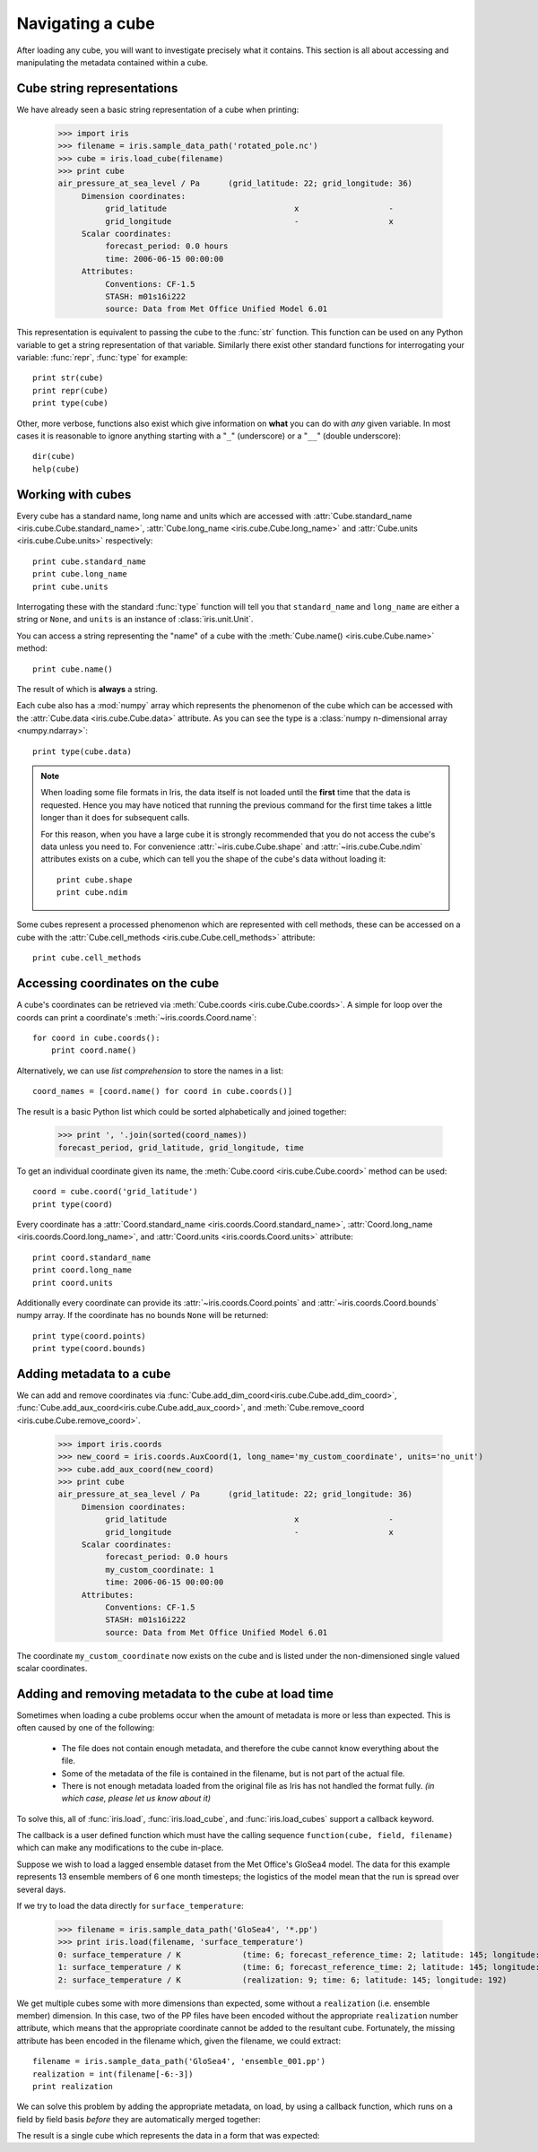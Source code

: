 =================
Navigating a cube
=================

.. testsetup::

        import iris
        filename = iris.sample_data_path('rotated_pole.nc')
        # pot_temp = iris.load_cube(filename, 'air_potential_temperature')
        cube = iris.load_cube(filename)
        coord_names = [coord.name() for coord in cube.coords()]
        coord = cube.coord('grid_latitude')


After loading any cube, you will want to investigate precisely what it contains. This section is all about accessing 
and manipulating the metadata contained within a cube.

Cube string representations
---------------------------

We have already seen a basic string representation of a cube when printing:

    >>> import iris
    >>> filename = iris.sample_data_path('rotated_pole.nc')
    >>> cube = iris.load_cube(filename)
    >>> print cube
    air_pressure_at_sea_level / Pa      (grid_latitude: 22; grid_longitude: 36)
         Dimension coordinates:
              grid_latitude                           x                   -
              grid_longitude                          -                   x
         Scalar coordinates:
              forecast_period: 0.0 hours
              time: 2006-06-15 00:00:00
         Attributes:
              Conventions: CF-1.5
              STASH: m01s16i222
              source: Data from Met Office Unified Model 6.01


This representation is equivalent to passing the cube to the :func:`str` function.  This function can be used on 
any Python variable to get a string representation of that variable. 
Similarly there exist other standard functions for interrogating your variable: :func:`repr`, :func:`type` for example::

    print str(cube)
    print repr(cube)
    print type(cube)

Other, more verbose, functions also exist which give information on **what** you can do with *any* given 
variable. In most cases it is reasonable to ignore anything starting with a "``_``" (underscore) or a "``__``" (double underscore)::

    dir(cube)
    help(cube)

Working with cubes
------------------

Every cube has a standard name, long name and units which are accessed with 
:attr:`Cube.standard_name <iris.cube.Cube.standard_name>`,
:attr:`Cube.long_name <iris.cube.Cube.long_name>` 
and :attr:`Cube.units <iris.cube.Cube.units>` respectively::

    print cube.standard_name
    print cube.long_name
    print cube.units
    
Interrogating these with the standard :func:`type` function will tell you that ``standard_name`` and ``long_name`` 
are either a string or ``None``, and ``units`` is an instance of :class:`iris.unit.Unit`.

You can access a string representing the "name" of a cube with the :meth:`Cube.name() <iris.cube.Cube.name>` method::

    print cube.name()
    
The result of which is **always** a string.

Each cube also has a :mod:`numpy` array which represents the phenomenon of the cube which can be accessed with the 
:attr:`Cube.data <iris.cube.Cube.data>` attribute. As you can see the type is a :class:`numpy n-dimensional array <numpy.ndarray>`::

    print type(cube.data)

.. note:: 
    When loading some file formats in Iris, the data itself is not loaded until the **first** time that the data is requested. 
    Hence you may have noticed that running the previous command for the first time takes a little longer than it does for 
    subsequent calls.

    For this reason, when you have a large cube it is strongly recommended that you do not access the cube's data unless 
    you need to. 
    For convenience :attr:`~iris.cube.Cube.shape` and :attr:`~iris.cube.Cube.ndim` attributes exists on a cube, which 
    can tell you the shape of the cube's data without loading it::

       print cube.shape
       print cube.ndim


Some cubes represent a processed phenomenon which are represented with cell methods, these can be accessed on a 
cube with the :attr:`Cube.cell_methods <iris.cube.Cube.cell_methods>` attribute::

    print cube.cell_methods


Accessing coordinates on the cube
---------------------------------

A cube's coordinates can be retrieved via :meth:`Cube.coords <iris.cube.Cube.coords>`. 
A simple for loop over the coords can print a coordinate's :meth:`~iris.coords.Coord.name`::

     for coord in cube.coords():
         print coord.name()

Alternatively, we can use *list comprehension* to store the names in a list::

     coord_names = [coord.name() for coord in cube.coords()]

The result is a basic Python list which could be sorted alphabetically and joined together:

     >>> print ', '.join(sorted(coord_names))
     forecast_period, grid_latitude, grid_longitude, time

To get an individual coordinate given its name, the :meth:`Cube.coord <iris.cube.Cube.coord>` method can be used::

     coord = cube.coord('grid_latitude')
     print type(coord)

Every coordinate has a :attr:`Coord.standard_name <iris.coords.Coord.standard_name>`, 
:attr:`Coord.long_name <iris.coords.Coord.long_name>`, and :attr:`Coord.units <iris.coords.Coord.units>` attribute::

     print coord.standard_name
     print coord.long_name
     print coord.units

Additionally every coordinate can provide its :attr:`~iris.coords.Coord.points` and :attr:`~iris.coords.Coord.bounds` 
numpy array. If the coordinate has no bounds ``None`` will be returned::

     print type(coord.points)
     print type(coord.bounds)


Adding metadata to a cube
-------------------------

We can add and remove coordinates via :func:`Cube.add_dim_coord<iris.cube.Cube.add_dim_coord>`, 
:func:`Cube.add_aux_coord<iris.cube.Cube.add_aux_coord>`, and :meth:`Cube.remove_coord <iris.cube.Cube.remove_coord>`.


    >>> import iris.coords
    >>> new_coord = iris.coords.AuxCoord(1, long_name='my_custom_coordinate', units='no_unit')
    >>> cube.add_aux_coord(new_coord)
    >>> print cube
    air_pressure_at_sea_level / Pa      (grid_latitude: 22; grid_longitude: 36)
         Dimension coordinates:
              grid_latitude                           x                   -
              grid_longitude                          -                   x
         Scalar coordinates:
              forecast_period: 0.0 hours
              my_custom_coordinate: 1
              time: 2006-06-15 00:00:00
         Attributes:
              Conventions: CF-1.5
              STASH: m01s16i222
              source: Data from Met Office Unified Model 6.01


The coordinate ``my_custom_coordinate`` now exists on the cube and is listed under the non-dimensioned single valued scalar coordinates.


Adding and removing metadata to the cube at load time
-----------------------------------------------------

Sometimes when loading a cube problems occur when the amount of metadata is more or less than expected.
This is often caused by one of the following:

 * The file does not contain enough metadata, and therefore the cube cannot know everything about the file.
 * Some of the metadata of the file is contained in the filename, but is not part of the actual file.
 * There is not enough metadata loaded from the original file as Iris has not handled the format fully. *(in which case, 
   please let us know about it)*

To solve this, all of :func:`iris.load`, :func:`iris.load_cube`, and :func:`iris.load_cubes` support a callback keyword. 

The callback is a user defined function which must have the calling sequence ``function(cube, field, filename)`` 
which can make any modifications to the cube in-place.

Suppose we wish to load a lagged ensemble dataset from the Met Office's GloSea4 model. 
The data for this example represents 13 ensemble members of 6 one month timesteps; the logistics of the 
model mean that the run is spread over several days. 

If we try to load the data directly for ``surface_temperature``:

    >>> filename = iris.sample_data_path('GloSea4', '*.pp')
    >>> print iris.load(filename, 'surface_temperature')
    0: surface_temperature / K             (time: 6; forecast_reference_time: 2; latitude: 145; longitude: 192)
    1: surface_temperature / K             (time: 6; forecast_reference_time: 2; latitude: 145; longitude: 192)
    2: surface_temperature / K             (realization: 9; time: 6; latitude: 145; longitude: 192)




We get multiple cubes some with more dimensions than expected, some without a ``realization`` (i.e. ensemble member) dimension. 
In this case, two of the PP files have been encoded without the appropriate ``realization`` number attribute, which means that
the appropriate coordinate cannot be added to the resultant cube. Fortunately, the missing attribute has been encoded in the filename
which, given the filename, we could extract::

    filename = iris.sample_data_path('GloSea4', 'ensemble_001.pp')
    realization = int(filename[-6:-3])
    print realization

We can solve this problem by adding the appropriate metadata, on load, by using a callback function, which runs on a field
by field basis *before* they are automatically merged together:

.. testcode::

    import numpy
    import iris
    import iris.coords as icoords

    def lagged_ensemble_callback(cube, field, filename):
        # Add our own realization coordinate if it doesn't already exist.
        if not cube.coords('realization'):
            realization = numpy.int32(filename[-6:-3])
            ensemble_coord = icoords.AuxCoord(realization, standard_name='realization')
            cube.add_aux_coord(ensemble_coord)

    filename = iris.sample_data_path('GloSea4', '*.pp')

    print iris.load(filename, 'surface_temperature', callback=lagged_ensemble_callback)


The result is a single cube which represents the data in a form that was expected:

.. testoutput::

    0: surface_temperature / K             (realization: 13; time: 6; latitude: 145; longitude: 192)
